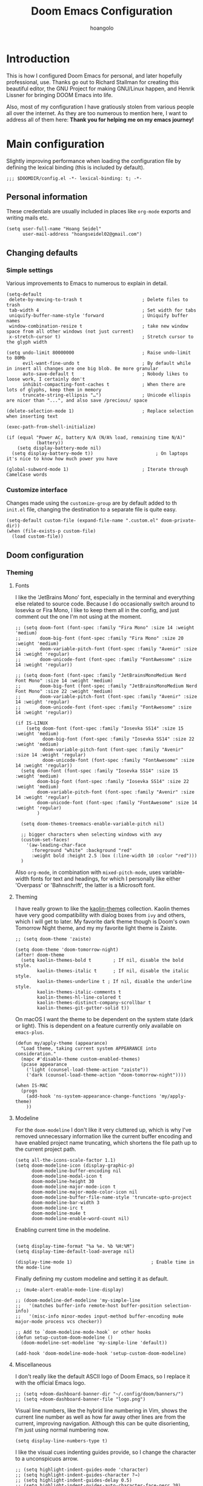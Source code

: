 #+TITLE: Doom Emacs Configuration
#+AUTHOR: hoangolo
#+PROPERTY: header-args:elisp :tangle yes :cache yes :results silent :comments yes
#+PROPERTY: header-args:shell :tangle "setup.sh"
#+PROPERTY: header-args :tangle no :results silent
#+HTML_HEAD: <link rel='shortcut icon' type='image/png' href='https://www.gnu.org/software/emacs/favicon.png'>

* Introduction
This is how I configured Doom Emacs for personal, and later hopefully professional, use.
Thanks go out to Richard Stallman for creating this beautiful editor, the GNU Project for making GNU/Linux happen, and Henrik Lissner for bringing DOOM Emacs into life.

Also, most of my configuration I have gratiously stolen from various people all over the internet.
As they are too numerous to mention here, I want to address all of them here:
*Thank you for helping me on my emacs journey!*

* Main configuration
:PROPERTIES:
:header-args:elisp: :tangle "config.el" :comments yes
:END:
Slightly improving performance when loading the configuration file by defining the lexical binding (this is included by default).
#+begin_src elisp :tangle yes
;;; $DOOMDIR/config.el -*- lexical-binding: t; -*-
#+end_src
** Personal information
These credentials are usually included in places like =org-mode= exports and writing mails etc.
#+begin_src elisp :tangle yes
(setq user-full-name "Hoang Seidel"
      user-mail-address "hoangseidel02@gmail.com")
#+end_src
** Changing defaults
*** Simple settings
Various improvements to Emacs to numerous to explain in detail.
#+begin_src elisp :tangle yes
(setq-default
 delete-by-moving-to-trash t                      ; Delete files to trash
 tab-width 4                                      ; Set width for tabs
 uniquify-buffer-name-style 'forward              ; Uniquify buffer names
 window-combination-resize t                      ; take new window space from all other windows (not just current)
 x-stretch-cursor t)                              ; Stretch cursor to the glyph width

(setq undo-limit 80000000                         ; Raise undo-limit to 80Mb
      evil-want-fine-undo t                       ; By default while in insert all changes are one big blob. Be more granular
      auto-save-default t                         ; Nobody likes to loose work, I certainly don't
      inhibit-compacting-font-caches t            ; When there are lots of glyphs, keep them in memory
      truncate-string-ellipsis "…")               ; Unicode ellispis are nicer than "...", and also save /precious/ space

(delete-selection-mode 1)                         ; Replace selection when inserting text

(exec-path-from-shell-initialize)

(if (equal "Power AC, battery N/A (N/A% load, remaining time N/A)"
           (battery))
    (setq display-battery-mode nil)
  (setq display-battery-mode t))                       ; On laptops it's nice to know how much power you have

(global-subword-mode 1)                           ; Iterate through CamelCase words
#+end_src

*** Customize interface
Changes made using the ~customize-group~ are by default added to th =init.el= file, changing the destination to a separate file is quite easy.
#+begin_src elisp :tangle yes
(setq-default custom-file (expand-file-name ".custom.el" doom-private-dir))
(when (file-exists-p custom-file)
  (load custom-file))
#+end_src
** Doom configuration
*** Theming
**** Fonts
I like the 'JetBrains Mono' font, especially in the terminal and everything else related to source code. Because I do occasionally switch around to Iosevka or Fira Mono, I like to keep them all in the config, and just comment out the one I'm not using at the moment.
#+begin_src elisp :tangle yes
;; (setq doom-font (font-spec :family "Fira Mono" :size 14 :weight 'medium)
;;       doom-big-font (font-spec :family "Fira Mono" :size 20 :weight 'medium)
;;       doom-variable-pitch-font (font-spec :family "Avenir" :size 14 :weight 'regular)
;;       doom-unicode-font (font-spec :family "FontAwesome" :size 14 :weight 'regular))

;; (setq doom-font (font-spec :family "JetBrainsMonoMedium Nerd Font Mono" :size 14 :weight 'medium)
;;       doom-big-font (font-spec :family "JetBrainsMonoMedium Nerd Font Mono" :size 22 :weight 'medium)
;;       doom-variable-pitch-font (font-spec :family "Avenir" :size 14 :weight 'regular)
;;       doom-unicode-font (font-spec :family "FontAwesome" :size 14 :weight 'regular))

(if IS-LINUX
    (setq doom-font (font-spec :family "Iosevka SS14" :size 15 :weight 'medium)
          doom-big-font (font-spec :family "Iosevka SS14" :size 22 :weight 'medium)
          doom-variable-pitch-font (font-spec :family "Avenir" :size 14 :weight 'regular)
          doom-unicode-font (font-spec :family "FontAwesome" :size 14 :weight 'regular))
  (setq doom-font (font-spec :family "Iosevka SS14" :size 15 :weight 'medium)
        doom-big-font (font-spec :family "Iosevka SS14" :size 22 :weight 'medium)
        doom-variable-pitch-font (font-spec :family "Avenir" :size 14 :weight 'regular)
        doom-unicode-font (font-spec :family "FontAwesome" :size 14 :weight 'regular)
        )

  (setq doom-themes-treemacs-enable-variable-pitch nil)

  ;; bigger characters when selecting windows with avy
  (custom-set-faces!
    '(aw-leading-char-face
      :foreground "white" :background "red"
      :weight bold :height 2.5 :box (:line-width 10 :color "red")))
  )
#+end_src
Also =org-mode=, in combination with =mixed-pitch-mode=, uses variable-width fonts for text and headings, for which I personally like either 'Overpass' or 'Bahnschrift', the latter is a Microsoft font.
**** Theming
I have really grown to like the [[https:github.com/ogdenwebb/emacs-kaolin-themes][kaolin-themes]] collection. Kaolin themes have very good compatibility with dialog boxes from ~ivy~ and others, which I will get to later.
My favorite dark theme though is Doom's own Tomorrow Night theme, and my my favorite light theme is Zaiste.
#+begin_src elisp :tangle yes
;; (setq doom-theme 'zaiste)

(setq doom-theme 'doom-tomorrow-night)
(after! doom-theme
  (setq kaolin-themes-bold t        ; If nil, disable the bold style.
        kaolin-themes-italic t      ; If nil, disable the italic style.
        kaolin-themes-underline t ; If nil, disable the underline style.
        kaolin-themes-italic-comments t
        kaolin-themes-hl-line-colored t
        kaolin-themes-distinct-company-scrollbar t
        kaolin-themes-git-gutter-solid t))
#+end_src
On macOS I want the theme to be dependent on the system state (dark or light). This is dependent on a feature currently only available on ~emacs-plus~.
#+begin_src elisp :tangle yes
(defun my/apply-theme (appearance)
  "Load theme, taking current system APPEARANCE into consideration."
  (mapc #'disable-theme custom-enabled-themes)
  (pcase appearance
    ('light (counsel-load-theme-action "zaiste"))
    ('dark (counsel-load-theme-action "doom-tomorrow-night"))))

(when IS-MAC
  (progn
    (add-hook 'ns-system-appearance-change-functions 'my/apply-theme)
    ))
#+end_src

**** Modeline
For the ~doom-modeline~ I don't like it very cluttered up, which is why I've removed unnecessary information like the current buffer encoding and have enabled project name truncating, which shortens the file path up to the current project path.
#+begin_src elisp :tangle yes
(setq all-the-icons-scale-factor 1.1)
(setq doom-modeline-icon (display-graphic-p)
      doom-modeline-buffer-encoding nil
      doom-modeline-modal-icon t
      doom-modeline-height 30
      doom-modeline-major-mode-icon t
      doom-modeline-major-mode-color-icon nil
      doom-modeline-buffer-file-name-style 'truncate-upto-project
      doom-modeline-bar-width 3
      doom-modeline-irc t
      doom-modeline-mu4e t
      doom-modeline-enable-word-count nil)
#+end_src
Enabling current time in the modeline.
#+begin_src elisp :tangle yes

(setq display-time-format "%a %e. %b %H:%M")
(setq display-time-default-load-average nil)

(display-time-mode 1)                             ; Enable time in the mode-line
#+end_src
Finally defining my custom modeline and setting it as default.
#+begin_src elisp :tangle yes
;; (mu4e-alert-enable-mode-line-display)

;; (doom-modeline-def-modeline 'my-simple-line
;;   '(matches buffer-info remote-host buffer-position selection-info)
;;   '(misc-info minor-modes input-method buffer-encoding mu4e major-mode process vcs checker))

;; Add to `doom-modeline-mode-hook` or other hooks
(defun setup-custom-doom-modeline ()
  (doom-modeline-set-modeline 'my-simple-line 'default))

(add-hook 'doom-modeline-mode-hook 'setup-custom-doom-modeline)
#+end_src
**** Miscellaneous
I don't really like the default ASCII logo of Doom Emacs, so I replace it with the official Emacs logo.
#+begin_src elisp :tangle yes
;; (setq +doom-dashboard-banner-dir "~/.config/doom/banners/")
;; (setq +doom-dashboard-banner-file "logo.png")
#+end_src
Visual line numbers, like the hybrid line numbering in Vim, shows the current line number as well as how far away other lines are from the current, improving navigation.
Although this can be quite disorienting, I'm just using normal numbering now.
#+begin_src elisp :tangle yes
(setq display-line-numbers-type t)
#+end_src
I like the visual cues indenting guides provide, so I change the character to a unconspicuos arrow.
#+begin_src elisp :tangle yes
;; (setq highlight-indent-guides-mode 'character)
;; (setq highlight-indent-guides-character ?→)
;; (setq highlight-indent-guides-delay 0.5)
;; (setq highlight-indent-guides-auto-character-face-perc 20)
#+end_src
Flashing the cursor on jumps is quite useful.
#+begin_src elisp :tangle yes
(nav-flash-show)
#+end_src
*** Org mode
#+begin_src elisp :tangle yes
(map! :leader
      ;; :n "SPC" #'counsel-M-x
      :n ";"   #'pp-eval-expression)
(set-register ?o (cons 'file "~/org/index.org"))
#+end_src

#+begin_src elisp :tangle yes
(use-package! doct
  :commands (doct))

(after! org-capture
  ;; <<prettify-capture>>
  (setq +org-capture-uni-units (split-string (f-read-text "~/org/uni-units.org")))
  ;; (setq +org-capture-recipies  "~/Desktop/TEC/Organisation/recipies.org")

  (defun +doct-icon-declaration-to-icon (declaration)
    "Convert :icon declaration to icon"
    (let ((name (pop declaration))
          (set  (intern (concat "all-the-icons-" (plist-get declaration :set))))
          (face (intern (concat "all-the-icons-" (plist-get declaration :color))))
          (v-adjust (or (plist-get declaration :v-adjust) 0.01)))
      (apply set `(,name :face ,face :v-adjust ,v-adjust))))

  (defun +doct-iconify-capture-templates (groups)
    "Add declaration's :icon to each template group in GROUPS."
    (let ((templates (doct-flatten-lists-in groups)))
      (setq doct-templates (mapcar (lambda (template)
                                     (when-let* ((props (nthcdr (if (= (length template) 4) 2 5) template))
                                                 (spec (plist-get (plist-get props :doct) :icon)))
                                       (setf (nth 1 template) (concat (+doct-icon-declaration-to-icon spec)
                                                                      "\t"
                                                                      (nth 1 template))))
                                     template)
                                   templates))))

  (setq doct-after-conversion-functions '(+doct-iconify-capture-templates))

  (add-transient-hook! 'org-capture-select-template
    (setq org-capture-templates
          (doct `(("Personal todo" :keys "t"
                   :icon ("checklist" :set "octicon" :color "green")
                   :file +org-capture-todo-file
                   :prepend t
                   :headline "Inbox"
                   :type entry
                   :template ("* TODO %?"
                              "%i %a")
                   )
                  ("Personal note" :keys "n"
                   :icon ("sticky-note-o" :set "faicon" :color "green")
                   :file +org-capture-todo-file
                   :prepend t
                   :headline "Inbox"
                   :type entry
                   :template ("* %?"
                              "%i %a")
                   )
                  ;; ("University" :keys "u"
                  ;;  :icon ("graduation-cap" :set "faicon" :color "purple")
                  ;;  :file +org-capture-todo-file
                  ;;  :headline "University"
                  ;;  :unit-prompt ,(format "%%^{Unit|%s}" (string-join +org-capture-uni-units "|"))
                  ;;  :prepend t
                  ;;  :type entry
                  ;;  :children (("Test" :keys "t"
                  ;;              :icon ("timer" :set "material" :color "red")
                  ;;              :template ("* TODO [#C] %{unit-prompt} %? :uni:tests:"
                  ;;                         "SCHEDULED: %^{Test date:}T"
                  ;;                         "%i %a"))
                  ;;             ("Assignment" :keys "a"
                  ;;              :icon ("library_books" :set "material" :color "orange")
                  ;;              :template ("* TODO [#B] %{unit-prompt} %? :uni:assignments:"
                  ;;                         "DEADLINE: %^{Due date:}T"
                  ;;                         "%i %a"))
                  ;;             ("Lecture" :keys "l"
                  ;;              :icon ("keynote" :set "fileicon" :color "orange")
                  ;;              :template ("* TODO [#C] %{unit-prompt} %? :uni:lecture:"
                  ;;                         "%i %a"))
                  ;;             ("Miscellaneous task" :keys "u"
                  ;;              :icon ("list" :set "faicon" :color "yellow")
                  ;;              :template ("* TODO [#D] %{unit-prompt} %? :uni:"
                  ;;                         "%i %a"))))
                  ;; ("Email" :keys "e"
                  ;;  :icon ("envelope" :set "faicon" :color "blue")
                  ;;  :file +org-capture-todo-file
                  ;;  :prepend t
                  ;;  :headline "Inbox"
                  ;;  :type entry
                  ;;  :template ("* TODO %^{type|reply to|contact} %\\3 %? :email:"
                  ;;             "Send an email %^{urgency|soon|ASAP|anon|at some point|eventually} to %^{recipiant}"
                  ;;             "about %^{topic}"
                  ;;             "%U %i %a"))
                  ("Interesting" :keys "i"
                   :icon ("eye" :set "faicon" :color "lcyan")
                   :file +org-capture-todo-file
                   :prepend t
                   :headline "Interesting"
                   :type entry
                   :template ("* [ ] %{desc}%? :%{i-type}:"
                              "%i %a")
                   :children (("Webpage" :keys "w"
                               :icon ("globe" :set "faicon" :color "green")
                               :desc "%(org-cliplink-capture) "
                               :i-type "read:web"
                               )
                              ("Article" :keys "a"
                               :icon ("file-text" :set "octicon" :color "yellow")
                               :desc ""
                               :i-type "read:reaserch"
                               )
                              ;; ("\tRecipie" :keys "r"
                              ;;  :icon ("spoon" :set "faicon" :color "dorange")
                              ;;  :file +org-capture-recipies
                              ;;  :headline "Unsorted"
                              ;;  :template "%(org-chef-get-recipe-from-url)"
                              ;;  )
                              ("Information" :keys "i"
                               :icon ("info-circle" :set "faicon" :color "blue")
                               :desc ""
                               :i-type "read:info"
                               )
                              ("Idea" :keys "I"
                               :icon ("bubble_chart" :set "material" :color "silver")
                               :desc ""
                               :i-type "idea"
                               )))
                  ("Tasks" :keys "k"
                   :icon ("inbox" :set "octicon" :color "yellow")
                   :file +org-capture-todo-file
                   :prepend t
                   :headline "Tasks"
                   :type entry
                   :template ("* TODO %? %^G%{extra}"
                              "%i %a")
                   :children (("General Task" :keys "k"
                               :icon ("inbox" :set "octicon" :color "yellow")
                               :extra ""
                               )
                              ("Task with deadline" :keys "d"
                               :icon ("timer" :set "material" :color "orange" :v-adjust -0.1)
                               :extra "\nDEADLINE: %^{Deadline:}t"
                               )
                              ("Scheduled Task" :keys "s"
                               :icon ("calendar" :set "octicon" :color "orange")
                               :extra "\nSCHEDULED: %^{Start time:}t"
                               )
                              ))
                ("Project" :keys "p"
                 :icon ("repo" :set "octicon" :color "silver")
                   :prepend t
                   :type entry
                   :headline "Inbox"
                   :template ("* %{time-or-todo} %?"
                              "%i"
                              "%a")
                   :file ""
                   :custom (:time-or-todo "")
                   :children (("Project-local todo" :keys "t"
                               :icon ("checklist" :set "octicon" :color "green")
                               :time-or-todo "TODO"
                               :file +org-capture-project-todo-file)
                              ("Project-local note" :keys "n"
                               :icon ("sticky-note" :set "faicon" :color "yellow")
                               :time-or-todo "%U"
                               :file +org-capture-project-notes-file)
                              ("Project-local changelog" :keys "c"
                               :icon ("list" :set "faicon" :color "blue")
                               :time-or-todo "%U"
                               :heading "Unreleased"
                               :file +org-capture-project-changelog-file))
                   )
                  ("\tCentralised project templates"
                   :keys "o"
                   :type entry
                   :prepend t
                   :template ("* %{time-or-todo} %?"
                              "%i"
                              "%a")
                   :children (("Project todo"
                               :keys "t"
                               :prepend nil
                               :time-or-todo "TODO"
                               :heading "Tasks"
                               :file +org-capture-central-project-todo-file)
                              ("Project note"
                               :keys "n"
                               :time-or-todo "%U"
                               :heading "Notes"
                               :file +org-capture-central-project-notes-file)
                              ("Project changelog"
                               :keys "c"
                               :time-or-todo "%U"
                               :heading "Unreleased"
                               :file +org-capture-central-project-changelog-file))
                   ))))))

;; make org capture dialog prettier
(defun org-capture-select-template-prettier (&optional keys)
  "Select a capture template, in a prettier way than default
Lisp programs can force the template by setting KEYS to a string."
  (let ((org-capture-templates
         (or (org-contextualize-keys
              (org-capture-upgrade-templates org-capture-templates)
              org-capture-templates-contexts)
             '(("t" "Task" entry (file+headline "" "Tasks")
                "* TODO %?\n  %u\n  %a")))))
    (if keys
        (or (assoc keys org-capture-templates)
            (error "No capture template referred to by \"%s\" keys" keys))
      (org-mks org-capture-templates
               "Select a capture template\n━━━━━━━━━━━━━━━━━━━━━━━━━"
               "Template key: "
               `(("q" ,(concat (all-the-icons-octicon "stop" :face 'all-the-icons-red :v-adjust 0.01) "\tAbort")))))))
(advice-add 'org-capture-select-template :override #'org-capture-select-template-prettier)

(defun org-mks-pretty (table title &optional prompt specials)
  "Select a member of an alist with multiple keys. Prettified.

TABLE is the alist which should contain entries where the car is a string.
There should be two types of entries.

1. prefix descriptions like (\"a\" \"Description\")
   This indicates that `a' is a prefix key for multi-letter selection, and
   that there are entries following with keys like \"ab\", \"ax\"…

2. Select-able members must have more than two elements, with the first
   being the string of keys that lead to selecting it, and the second a
   short description string of the item.

The command will then make a temporary buffer listing all entries
that can be selected with a single key, and all the single key
prefixes.  When you press the key for a single-letter entry, it is selected.
When you press a prefix key, the commands (and maybe further prefixes)
under this key will be shown and offered for selection.

TITLE will be placed over the selection in the temporary buffer,
PROMPT will be used when prompting for a key.  SPECIALS is an
alist with (\"key\" \"description\") entries.  When one of these
is selected, only the bare key is returned."
  (save-window-excursion
    (let ((inhibit-quit t)
    (buffer (org-switch-to-buffer-other-window "*Org Select*"))
    (prompt (or prompt "Select: "))
    case-fold-search
    current)
      (unwind-protect
    (catch 'exit
      (while t
        (setq-local evil-normal-state-cursor (list nil))
        (erase-buffer)
        (insert title "\n\n")
        (let ((des-keys nil)
        (allowed-keys '("\C-g"))
        (tab-alternatives '("\s" "\t" "\r"))
        (cursor-type nil))
    ;; Populate allowed keys and descriptions keys
    ;; available with CURRENT selector.
    (let ((re (format "\\`%s\\(.\\)\\'"
          (if current (regexp-quote current) "")))
          (prefix (if current (concat current " ") "")))
      (dolist (entry table)
        (pcase entry
          ;; Description.
          (`(,(and key (pred (string-match re))) ,desc)
           (let ((k (match-string 1 key)))
       (push k des-keys)
       ;; Keys ending in tab, space or RET are equivalent.
       (if (member k tab-alternatives)
           (push "\t" allowed-keys)
         (push k allowed-keys))
       (insert (propertize prefix 'face 'font-lock-comment-face) (propertize k 'face 'bold) (propertize "›" 'face 'font-lock-comment-face) "  " desc "…" "\n")))
          ;; Usable entry.
          (`(,(and key (pred (string-match re))) ,desc . ,_)
           (let ((k (match-string 1 key)))
       (insert (propertize prefix 'face 'font-lock-comment-face) (propertize k 'face 'bold) "   " desc "\n")
       (push k allowed-keys)))
          (_ nil))))
    ;; Insert special entries, if any.
    (when specials
      (insert "─────────────────────────\n")
      (pcase-dolist (`(,key ,description) specials)
        (insert (format "%s   %s\n" (propertize key 'face '(bold all-the-icons-red)) description))
        (push key allowed-keys)))
    ;; Display UI and let user select an entry or
    ;; a sub-level prefix.
    (goto-char (point-min))
    (unless (pos-visible-in-window-p (point-max))
      (org-fit-window-to-buffer))
    (let ((pressed (org--mks-read-key allowed-keys prompt)))
      (setq current (concat current pressed))
      (cond
       ((equal pressed "\C-g") (user-error "Abort"))
       ;; Selection is a prefix: open a new menu.
       ((member pressed des-keys))
       ;; Selection matches an association: return it.
       ((let ((entry (assoc current table)))
          (and entry (throw 'exit entry))))
       ;; Selection matches a special entry: return the
       ;; selection prefix.
       ((assoc current specials) (throw 'exit current))
       (t (error "No entry available")))))))
  (when buffer (kill-buffer buffer))))))
(advice-add 'org-mks :override #'org-mks-pretty)

(setf (alist-get 'height +org-capture-frame-parameters) 15)
      ;; (alist-get 'name +org-capture-frame-parameters) "❖ Capture") ;; ATM hardcoded in other places, so changing breaks stuff
(setq +org-capture-fn
      (lambda ()
        (interactive)
        (set-window-parameter nil 'mode-line-format 'none)
        (org-capture)))

(after! org-agenda
  (org-super-agenda-mode))

(setq org-agenda-skip-scheduled-if-done t
      org-agenda-skip-deadline-if-done t
      org-agenda-include-deadlines t
      org-agenda-block-separator nil
      org-agenda-tags-column 100 ;; from testing this seems to be a good value
      org-agenda-compact-blocks t)

(setq org-agenda-custom-commands
      '(("n" "Overview"
         ((agenda "" ((org-agenda-span 'day)
                      (org-super-agenda-groups
                       '((:name "Today"
                                :time-grid t
                                :date today
                                :todo "TODAY"
                                :scheduled today
                                :order 1)))))
          (alltodo "" ((org-agenda-overriding-header "")
                       (org-super-agenda-groups
                        '((:name "Next to do"
                                 :todo "NEXT"
                                 :order 1)
                          (:name "Important"
                                 :tag "Important"
                                 :priority "A"
                                 :order 6)
                          (:name "Due Today"
                                 :deadline today
                                 :order 2)
                          (:name "Due Soon"
                                 :deadline future
                                 :order 8)
                          (:name "Overdue"
                                 :deadline past
                                 :face error
                                 :order 7)
                          ;; (:name "Issues"
                          ;;        :tag "Issue"
                          ;;        :order 12)
                          (:name "Emacs"
                                 :tag "emacs"
                                 :order 13)
                          (:name "Projects"
                                 :tag "project"
                                 :order 14)
                          (:name "Research"
                                 :tag "research"
                                 :order 15)
                          (:name "To read"
                                 :tag "read"
                                 :order 30)
                          (:name "Waiting"
                                 :todo "WAITING"
                                 :order 20)
                          (:name "University"
                                 :tag "uni"
                                 :order 32)
                          (:name "School"
                                 :tag "school"
                                 :order 32)
                          (:name "Abitur"
                                 :tag "abi"
                                 :order 30)
                          (:name "Trivial"
                                 :priority<= "E"
                                 :tag ("trivial" "unimportant" "rec")
                                 :todo ("SOMEDAY" )
                                 :order 90)
                          (:discard (:tag ("Chore" "Routine" "Daily")))))))))))

;; org tree slide
(after! org
  (setq org-tree-slide-breadcrumbs nil
        org-tree-slide-header nil
        org-tree-slide-slide-in-effect nil
        org-tree-slide-heading-emphasis nil
        org-tree-slide-cursor-init t
        org-tree-slide-modeline-display nil
        org-tree-slide-skip-done nil
        org-tree-slide-skip-comments t
        org-tree-slide-fold-subtrees-skipped t
        org-tree-slide-skip-outline-level 8
        org-tree-slide-never-touch-face t))


;; org mode
(setq org-directory "~/org"
      org-default-notes-file (concat org-directory "/notes.org"))

(with-eval-after-load 'ox
  (require 'ox-hugo))

;; (require 'org)
(after! org
  (require 'org-drill)
  (custom-set-faces!
    '(outline-1 :weight extra-bold :height 1.25)
    '(outline-2 :weight bold :height 1.15)
    '(outline-3 :weight bold :height 1.12)
    '(outline-4 :weight semi-bold :height 1.09)
    '(outline-5 :weight semi-bold :height 1.06)
    '(outline-6 :weight semi-bold :height 1.03)
    '(outline-8 :weight semi-bold)
    '(org-document-title :height 1.2)
    '(outline-9 :weight semi-bold))
  (setq org-ellipsis "  ")
  (setq org-cycle-separator-lines -1)
  (setq org-todo-keywords
        '((sequence "TODO(t)" "|" "DONE(D)" "CANCELLED(C)")
          (sequence "ACT(a)" "|" "ACTED(A)")
          (sequence "BUY(b)" "|" "BOUGHT(B)")
          (sequence "MEET(m)" "|" "MET(M)" "POSTPONED(P)")
          (sequence "STUDY(s)" "|" "STUDIED(S)")))
;; make background of fragments transparent
;; (let ((dvipng--plist (alist-get 'dvipng org-preview-latex-process-alist)))
;;   (plist-put dvipng--plist :use-xcolor t)
;;   (plist-put dvipng--plist :image-converter '("dvipng -D %D -bg 'transparent' -T tight -o %O %f")))
  (add-hook! 'doom-load-theme-hook
    (defun +org-refresh-latex-background ()
      (plist-put! org-format-latex-options
                  :background
                  (face-attribute (or (cadr (assq 'default face-remapping-alist))
                                      'default)
                                  :background nil t))))
  (setq org-fontify-done-headline nil
        org-highlight-latex-and-related '(native script entities)
        org-fontify-whole-heading-line nil
        org-enforce-todo-dependencies t
        org-enforce-todo-checkbox-dependencies t
        org-track-ordered-property-with-tag t
        org-highest-priority ?a
        org-lowest-priority ?c
        org-default-priority ?a
      ;;   org-capture-templates
      ;; '(("b" "basic task" entry
      ;;   (file+headline "todo.org" "basic tasks that need to be reviewed")
      ;;   "* TODO %?")
      ;;   ("n" "notes" entry
      ;;    (file+headline "notes.org" "Quick note taking")
      ;;    "** %?")
      ;;   ("c" "capture some concise actionable item and exit immediately" entry
      ;;   (file+headline "todo.org" "task list without a defined date")
      ;;   "* TODO [#b] %^{title}\n :properties:\n :captured: %u\n :end:\n\n %i %l" :immediate-finish t)
      ;;   ("t" "task of importance with a tag, deadline, and further editable space" entry
      ;;   (file+headline "todo.org" "task list with a date")
      ;;   "* %^{scope of task||TODO [#a]|STUDY [#a]|MEET meet with} %^{title} %^g\n deadline: %^t\n :properties:\n :context: %a\n :captured: %u\n :end:\n\n %i %?")
      ;;   ("i" "idea")
      ;;   ("ia" "activity or event" entry
      ;;   (file+headline "ideas.org" "activities or events")
      ;;   "* act %^{act about what}%? :private:\n :properties:\n :captured: %u\n :end:\n\n %i")
      ;;   ("ie" "essay or publication" entry
      ;;   (file+headline "ideas.org" "essays or publications")
      ;;   "* study %^{expound on which thesis}%? :private:\n :properties:\n :captured: %u\n :end:\n\n %i")
      ;;   ("iv" "video blog or screen cast" entry
      ;;   (file+headline "ideas.org" "screen casts or vlogs")
      ;;   "* record %^{record on what topic}%? :private:\n :properties:\n :captured: %u\n :end:\n\n %i"))
      ))

(setq hl-todo-keyword-faces
      '(("TODO"      . warning)
        ("ACT"       . warning)
        ("BUY"       . warning)
        ("MEET"      . warning)
        ("STUDY"     . warning)
        ("REVIEW"    . warning)
        ("FIXME"     . warning)
        ("DONE"      . success)
        ("ACTED"     . success)
        ("BOUGHT"    . success)
        ("MET"       . success)
        ("STUDIED"   . success)
        ("CANCELLED"  . error)
        ("POSTPONED" . error)
        ))

;; ;; stolen from reddit
;; (setq-hook! org-mode
;;   org-log-done t
;;   org-image-actual-width '(700)
;;   org-clock-into-drawer t
;;   org-clock-persist t
;;   org-columns-default-format "%60ITEM(Task) %20TODO %10Effort(Effort){:} %10CLOCKSUM"
;;   org-global-properties (quote (("Effort_ALL" . "0:15 0:30 0:45 1:00 2:00 3:00 4:00 5:00 6:00 0:00")
;;                                 ("STYLE_ALL" . "habit")))
;;   ;; org-plantuml-jar-path (expand-file-name "~/Downloads/plantuml.jar")
;;   ;; org-export-babel-evaluate nil
;;   org-confirm-babel-evaluate nil
;;   ;; org-todo-keywords '((sequence "TODO" "WAITING" "|" "DONE"))
;;   org-archive-location "~/org/archive/todo.org.gpg::"
;;   org-duration-format '((special . h:mm))
;;   org-time-clocksum-format (quote (:hours "%d" :require-hours t :minutes ":%02d" :require-minutes t))
;;   bidi-paragraph-direction t
;;   org-icalendar-timezone "Europe/Berlin"
;;   org-hide-emphasis-markers t
;;   org-fontify-done-headline t
;;   org-fontify-whole-heading-line t
;;   org-fontify-quote-and-verse-blocks t
;;   )
;; (setq org-agenda-block-separator (string-to-char " ")
;;     org-deadline-warning-days 7
;;     org-agenda-breadcrumbs-separator " ❱ "
;;     org-agenda-format-date 'my-org-agenda-format-date-aligned)
;; automatically toggle latex previews
;; (add-hook 'org-mode-hook 'org-fragtog-mode)
;; changing the bullets in org-mode
(add-hook 'org-mode-hook (lambda () (org-superstar-mode 1)))
(setq org-superstar-headline-bullets-list '( "⁖" "⁖" "⁖" "⁖" "⁖" ))
;; (setq org-superstar-headline-bullets-list '("☰" "☱" "☲" "☳" "☴" "☵" "☶" "☷"))
(setq org-refile-targets '((nil :maxlevel . 9)
                                (org-agenda-files :maxlevel . 9)))
(setq org-outline-path-complete-in-steps nil)         ; Refile in a single go
(setq org-refile-use-outline-path t)                  ; Show full paths for refiling
;; (setq bookmark-default-file '("/Users/supremesnickers/.config/doom/bookmarks"))

(setq deft-directory "~/org")

(setq org-fontify-quote-and-verse-blocks t
      org-list-allow-alphabetical t               ; have a. A. a) A) list bullets
      org-catch-invisible-edits 'smart)           ; try not to accidently do weird stuff in invisible regions

;; (add-hook! 'org-mode-hook #'+org-pretty-mode #'mixed-pitch-mode)
(setq projectile-project-search-path '("~/cs" "~/dotfiles" "~/clones"))
(setq org-refile-targets '((org-agenda-files :maxlevel . 3)))

(provide 'org-config)
#+end_src
*** Hydra
#+begin_src elisp :tangle yes
;; ;; hydra
;; (defhydra hydra-pdftools (:color blue :hint nil)
;;         "
;;                                                                       ╭───────────┐
;;        Move  History   Scale/Fit     Annotations  Search/Link    Do   │ PDF Tools │
;;    ╭──────────────────────────────────────────────────────────────────┴───────────╯
;;          ^^_g_^^      _B_    ^↧^    _+_    ^ ^     [_al_] list    [_s_] search    [_u_] revert buffer
;;          ^^^↑^^^      ^↑^    _H_    ^↑^  ↦ _W_ ↤   [_am_] markup  [_o_] outline   [_i_] info
;;          ^^_p_^^      ^ ^    ^↥^    _0_    ^ ^     [_at_] text    [_F_] link      [_d_] dark mode
;;          ^^^↑^^^      ^↓^  ╭─^─^─┐  ^↓^  ╭─^ ^─┐   [_ad_] delete  [_f_] search link
;;     _h_ ←pag_e_→ _l_  _N_  │ _P_ │  _-_    _b_     [_aa_] dired
;;          ^^^↓^^^      ^ ^  ╰─^─^─╯  ^ ^  ╰─^ ^─╯   [_y_]  yank
;;          ^^_n_^^      ^ ^  _r_eset slice box
;;          ^^^↓^^^
;;          ^^_G_^^
;;    --------------------------------------------------------------------------------
;;         "
;;         ("\\" hydra-master/body "back")
;;         ("<ESC>" nil "quit")
;;         ("al" pdf-annot-list-annotations)
;;         ("ad" pdf-annot-delete)
;;         ("aa" pdf-annot-attachment-dired)
;;         ("am" pdf-annot-add-markup-annotation)
;;         ("at" pdf-annot-add-text-annotation)
;;         ("y"  pdf-view-kill-ring-save)
;;         ("+" pdf-view-enlarge :color red)
;;         ("-" pdf-view-shrink :color red)
;;         ("0" pdf-view-scale-reset)
;;         ("H" pdf-view-fit-height-to-window)
;;         ("W" pdf-view-fit-width-to-window)
;;         ("P" pdf-view-fit-page-to-window)
;;         ("n" pdf-view-next-page-command :color red)
;;         ("p" pdf-view-previous-page-command :color red)
;;         ("d" pdf-view-dark-minor-mode)
;;         ("b" pdf-view-set-slice-from-bounding-box)
;;         ("r" pdf-view-reset-slice)
;;         ("g" pdf-view-first-page)
;;         ("G" pdf-view-last-page)
;;         ("e" pdf-view-goto-page)
;;         ("o" pdf-outline)
;;         ("s" pdf-occur)
;;         ("i" pdf-misc-display-metadata)
;;         ("u" pdf-view-revert-buffer)
;;         ("F" pdf-links-action-perfom)
;;         ("f" pdf-links-isearch-link)
;;         ("B" pdf-history-backward :color red)
;;         ("N" pdf-history-forward :color red)
;;         ("l" image-forward-hscroll :color red)
;;         ("h" image-backward-hscroll :color red))
;; (map! :leader
;;       :desc "hydra/window" "o w" #'+hydra/window-nav/body)
;; (map! :leader
;;       :desc "hydra/text" "o t" #'+hydra/text-zoom/body)
;; (map! :leader
;;       :desc "hydra/pdf" "o P" #'hydra-pdftools/body)
#+end_src
*** mu4e
Display emails in plain text instead of stupid html.
#+begin_src elisp :tangle yes
(when IS-MAC
  (setq mu4e-html2text-command
        "textutil -stdin -format html -convert txt -stdout")
  )
#+end_src
*** dired
#+begin_src elisp :tangle yes
(after! dired
  (bind-key "<tab>" #'dired-subtree-toggle dired-mode-map)
  (bind-key "<backtab>" #'dired-subtree-cycle dired-mode-map)
  (map! :n "-" #'dired-jump)
  (setq dired-subtree-use-backgrounds nil)
  (add-hook 'dired-mode-hook #'dired-hide-details-mode))

(when IS-MAC
  (progn
    (setq dired-use-ls-dired t
          insert-directory-program "/usr/local/bin/gls"
          dired-listing-switches "-aBhl --group-directories-first")
    (setq mac-command-modifier 'meta)
    )
  )
#+end_src

* Package loading
:PROPERTIES:
:header-args:elisp: :tangle "packages.el" :comments no
:END:
This file shouldn't be byte compiled.
#+BEGIN_SRC elisp :tangle "packages.el" :comments no
;; -*- no-byte-compile: t; -*-
;;; $DOOMDIR/packages.el
#+END_SRC

** General packages

*** Prompting
#+begin_src elisp
;; ;; disabled for now, because of issues after reloading config
(package! ivy-posframe)
(package! ivy-rich)
#+end_src

*** Theming
#+begin_src elisp
(package! kaolin-themes)
(package! rainbow-mode)
;; (package! pretty-mode)
#+end_src

**** Info colours
This makes manual pages nicer to look at :)
Variable pitch fontification + colouring
#+BEGIN_SRC elisp
(package! info-colors :pin "47ee73cc19b1049eef32c9f3e264ea7ef2aaf8a5")
#+END_SRC
*** Org
#+begin_src elisp
(package! doct)
(package! org-drill)
(package! org-fragtog)
(package! org-super-agenda)
;; (package! ox-reveal)
(package! ox-hugo)
#+end_src
*** Snippets
#+begin_src elisp
;; (package! doom-snippets :ignore t)
(package! yasnippet-snippets)
#+end_src
*** Web
#+begin_src elisp
(package! htmlize)
(package! web-beautify)
#+end_src
*** Misc
#+begin_src elisp
(package! lorem-ipsum)
(package! auctex)
(package! pdf-tools)
;; (package! emms)
(package! dired-subtree)
(package! doct)
(package! mu4e-alert)
(package! exec-path-from-shell)
#+end_src

* rest
:PROPERTIES:
:header-args:elisp: :tangle "config.el" :comments yes
:END:
Slightly improving performance when loading the configuration file by defining the lexical binding (this is included by default).
#+begin_src elisp :tangle yes
;;; $DOOMDIR/config.el -*- lexical-binding: t; -*-
#+end_src
#+begin_src elisp :tangle yes
;; pretty code
;; (remove-hook! 'text-mode-hook #'display-line-numbers-mode)
;; (add-hook! 'text-mode-hook :append (setq-local display-line-numbers nil))
;; (add-hook 'TeX-mode-hook (lambda () (prettify-symbols-mode)))
(setq global-prettify-symbols-mode nil)
(remove-hook! 'c-mode 'prettify-symbols-mode)

;; latex
(latex-preview-pane-enable)
(require 'tex)
(TeX-global-PDF-mode t)

;; PDF
(pdf-tools-install)
;; (require 'pdf-view-mode)
(setq-default pdf-view-display-size 'fit-page)
(bind-keys :map pdf-view-mode-map
           ("\\" . hydra-pdftools/body)
           ("<s-spc>" .  pdf-view-scroll-down-or-next-page)
           ("g"  . pdf-view-first-page)
           ("G"  . pdf-view-last-page)
           ("l"  . image-forward-hscroll)
           ("h"  . image-backward-hscroll)
           ("j"  . pdf-view-next-page)
           ("k"  . pdf-view-previous-page)
           ("e"  . pdf-view-goto-page)
           ("u"  . pdf-view-revert-buffer)
           ("al" . pdf-annot-list-annotations)
           ("ad" . pdf-annot-delete)
           ("aa" . pdf-annot-attachment-dired)
           ("am" . pdf-annot-add-markup-annotation)
           ("at" . pdf-annot-add-text-annotation)
           ("y"  . pdf-view-kill-ring-save)
           ("i"  . pdf-misc-display-metadata)
           ("s"  . pdf-occur)
           ("b"  . pdf-view-set-slice-from-bounding-box)
           ("r"  . pdf-view-reset-slice))

;; ;; yasnippet
;; (add-to-list 'load-path
;;               "~/.emacs.d/plugins/yasnippet")
;; (yas-global-mode 1)

;; (require 'ivy-posframe)
;; ;; draw ivy popup in middle of screen, had issues when reloading with doom/reload
;; (setq
;;  ivy-posframe-display-functions-alist '((t . ivy-posframe-display-at-frame-center))
;;  ivy-posframe-parameters '((left-fringe . 8) (right-fringe . 8))
;;  ivy-posframe-border-width 2)

(global-set-key (kbd "C-s") 'swiper-isearch)

(ivy-rich-mode 1)
;; (ivy-posframe-mode 1)

(defadvice! prompt-for-buffer (&rest _)
  :after '(evil-window-split evil-window-vsplit)
  (+ivy/switch-buffer))
(setq +ivy-buffer-preview t)

;; (global-pretty-mode t)
(rainbow-mode)

;; elfeed
(setq elfeed-search-filter "@1-week-ago +unread +news ")
(map! :leader
      :prefix ("o" . "open")
      :desc "Elfeed" "e" #'elfeed)

(require 'elfeed-org)
(elfeed-org)
(require 'elfeed)

;; lorem ipsum
;; (lorem-ipsum-use-default-bindings)
(map! (:leader
       (:desc "insert lorem" :prefix "i l"
        :desc "insert lorem list"        :nv     "l" #'lorem-ipsum-insert-list
        :desc "insert lorem paragraph"   :nv     "p" #'lorem-ipsum-insert-paragraphs
        :desc "insert lorem sentence"    :nv     "o" #'lorem-ipsum-insert-sentences)))

;; open main index file
(map! :leader
      :desc "Main index" "o o" #'(lambda () (interactive) (find-file "~/org/index.org")))
;; start drill session
(map! :map org-mode-map
      :leader
      :desc "org-drill" "m D" #'org-drill)

(map! :leader
      :prefix "o"
      :desc "open calendar" "c" #'org-goto-calendar)

;; which key
;; replace all evil-* entries
(setq which-key-allow-multiple-replacements t)
(after! which-key
  (pushnew!
   which-key-replacement-alist
   '(("" . "\\`+?evil[-:]?\\(?:a-\\)?\\(.*\\)") . (nil . "◂\\1"))
   '(("\\`g s" . "\\`evilem--?motion-\\(.*\\)") . (nil . "◃\\1"))
   ))
(setq which-key-idle-delay 0.5) ;; I need the help, I really do
#+end_src

